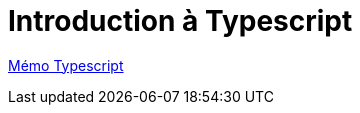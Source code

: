 = Introduction à Typescript

https://cheroliv.github.io/blog/2023/0063_memo_ts_post.html[Mémo Typescript, window="_blank"]
